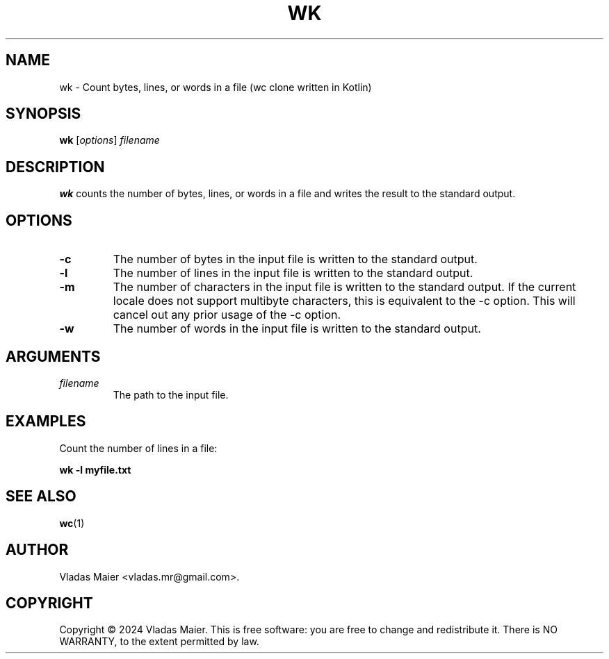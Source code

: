 .\" Man page for wk.
.\" Adapted from the example at https://www.systutorials.com/docs/linux/man/7-man-pages/
.TH WK 1 "January 2024" "1.0.0" "wk man page"
.SH NAME
wk \- Count bytes, lines, or words in a file (wc clone written in Kotlin)
.SH SYNOPSIS
.B wk
.RI [ options ]
.I filename
.SH DESCRIPTION
.B wk
counts the number of bytes, lines, or words in a file and writes the result to the standard output.
.SH OPTIONS
.TP
.B -c
The number of bytes in the input file is written to the standard output.
.TP
.B -l
The number of lines in the input file is written to the standard output.
.TP
.B -m
The number of characters in the input file is written to the standard output. If the current locale does not support multibyte characters, this is equivalent to the -c option. This will cancel out any prior usage of the -c option.
.TP
.B -w
The number of words in the input file is written to the standard output.
.SH ARGUMENTS
.TP
.I filename
The path to the input file.
.SH EXAMPLES
Count the number of lines in a file:
.PP
.B wk -l myfile.txt
.SH SEE ALSO
.BR wc (1)
.SH AUTHOR
Vladas Maier <vladas.mr@gmail.com>.
.SH COPYRIGHT
Copyright © 2024 Vladas Maier. This is free software: you are free to change and redistribute it. There is NO WARRANTY, to the extent permitted by law.
.\" End of man page
